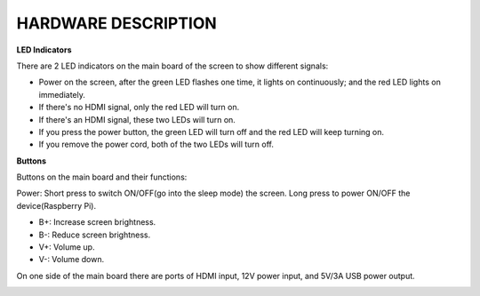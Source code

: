 HARDWARE DESCRIPTION
=======================

**LED Indicators**

.. image:: img/inch2.png

There are 2 LED indicators on the main board of the screen to show different signals: 

* Power on the screen, after the green LED flashes one time, it lights on continuously; and the red LED lights on immediately.
* If there's no HDMI signal, only the red LED will turn on.
* If there's an HDMI signal, these two LEDs will turn on.
* If you press the power button, the green LED will turn off and the red LED will keep turning on.
* If you remove the power cord, both of the two LEDs will turn off.

**Buttons**

Buttons on the main board and their functions: 

.. image:: img/inch3.png

Power: Short press to switch ON/OFF(go into the sleep mode) the screen. Long press to power ON/OFF the device(Raspberry Pi).

* B+: Increase screen brightness.
* B-: Reduce screen brightness.
* V+: Volume up.
* V-: Volume down.

On one side of the main board there are ports of HDMI input, 12V power input, and 5V/3A USB power output.

.. image:: img/inch4.png